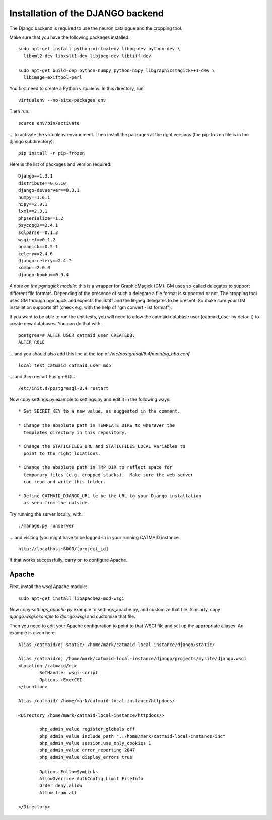 Installation of the DJANGO backend
==================================

The Django backend is required to use the neuron catalogue and the
cropping tool.

Make sure that you have the following packages installed::

  sudo apt-get install python-virtualenv libpq-dev python-dev \
    libxml2-dev libxslt1-dev libjpeg-dev libtiff-dev

  sudo apt-get build-dep python-numpy python-h5py libgraphicsmagick++1-dev \
    libimage-exiftool-perl

You first need to create a Python virtualenv.  In this directory, run::

   virtualenv --no-site-packages env

Then run::

   source env/bin/activate

... to activate the virtualenv environment.  Then install the packages
at the right versions (the pip-frozen file is in the django subdirectory)::

   pip install -r pip-frozen

Here is the list of packages and version required::

   Django==1.3.1
   distribute==0.6.10
   django-devserver==0.3.1
   numpy==1.6.1
   h5py==2.0.1
   lxml==2.3.1
   phpserialize==1.2
   psycopg2==2.4.1
   sqlparse==0.1.3
   wsgiref==0.1.2
   pgmagick==0.5.1
   celery==2.4.6
   django-celery==2.4.2
   kombu==2.0.0
   django-kombu==0.9.4

*A note on the pgmagick module:* this is a wrapper for GraphicMagick (GM).
GM uses so-called delegates to support different file formats. Depending
of the presence of such a delegate a file format is supported or not. The
cropping tool uses GM through pgmagick and expects the libtiff and the
libjpeg delegates to be present. So make sure your GM installation
supports tiff (check e.g. with the help of "gm convert -list format").

If you want to be able to run the unit tests, you will need to allow
the catmaid database user (catmaid_user by default) to create new
databases.  You can do that with::

   postgres=# ALTER USER catmaid_user CREATEDB;
   ALTER ROLE

... and you should also add this line at the top of
*/etc/postgresql/8.4/main/pg_hba.conf* ::

    local test_catmaid catmaid_user md5

... and then restart PostgreSQL::

    /etc/init.d/postgresql-8.4 restart

Now copy settings.py.example to settings.py and edit it in the
following ways::

  * Set SECRET_KEY to a new value, as suggested in the comment.

  * Change the absolute path in TEMPLATE_DIRS to wherever the
    templates directory in this repository.

  * Change the STATICFILES_URL and STATICFILES_LOCAL variables to
    point to the right locations.

  * Change the absolute path in TMP_DIR to reflect space for
    temporary files (e.g. cropped stacks).  Make sure the web-server
    can read and write this folder.

  * Define CATMAID_DJANGO_URL te be the URL to your Django installation
    as seen from the outside.

Try running the server locally, with::

  ./manage.py runserver

... and visiting (you might have to be logged-in in your running CATMAID
instance::

  http://localhost:8000/[project_id]

If that works successfully, carry on to configure Apache.

Apache
------

First, install the wsgi Apache module::

   sudo apt-get install libapache2-mod-wsgi

Now copy *settings_apache.py*.example to settings_apache.py, and
customize that file.  Similarly, copy *django.wsgi.example* to
*django.wsgi* and customize that file.

Then you need to edit your Apache configuration to point to that WSGI
file and set up the appropriate aliases.  An example is given here::

    Alias /catmaid/dj-static/ /home/mark/catmaid-local-instance/django/static/

    Alias /catmaid/dj /home/mark/catmaid-local-instance/django/projects/mysite/django.wsgi
    <Location /catmaid/dj>
            SetHandler wsgi-script
            Options +ExecCGI
    </Location>

    Alias /catmaid/ /home/mark/catmaid-local-instance/httpdocs/

    <Directory /home/mark/catmaid-local-instance/httpdocs/>

            php_admin_value register_globals off
            php_admin_value include_path ".:/home/mark/catmaid-local-instance/inc"
            php_admin_value session.use_only_cookies 1
            php_admin_value error_reporting 2047
            php_admin_value display_errors true

            Options FollowSymLinks
            AllowOverride AuthConfig Limit FileInfo
            Order deny,allow
            Allow from all

    </Directory>
